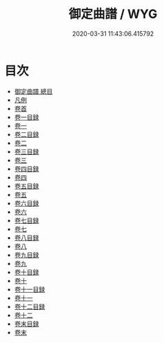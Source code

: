 #+TITLE: 御定曲譜 / WYG
#+DATE: 2020-03-31 11:43:06.415792
* 目次
 - [[file:KR4j0089_000.txt::000-1a][御定曲譜 總目]]
 - [[file:KR4j0089_000.txt::000-5a][凡例]]
 - [[file:KR4j0089_001.txt::001-1a][卷首]]
 - [[file:KR4j0089_002.txt::002-1a][卷一目録]]
 - [[file:KR4j0089_003.txt::003-1a][卷一]]
 - [[file:KR4j0089_004.txt::004-1a][卷二目録]]
 - [[file:KR4j0089_005.txt::005-1a][卷二]]
 - [[file:KR4j0089_006.txt::006-1a][卷三目録]]
 - [[file:KR4j0089_007.txt::007-1a][卷三]]
 - [[file:KR4j0089_008.txt::008-1a][卷四目録]]
 - [[file:KR4j0089_009.txt::009-1a][卷四]]
 - [[file:KR4j0089_010.txt::010-1a][卷五目録]]
 - [[file:KR4j0089_011.txt::011-1a][卷五]]
 - [[file:KR4j0089_012.txt::012-1a][卷六目録]]
 - [[file:KR4j0089_013.txt::013-1a][卷六]]
 - [[file:KR4j0089_014.txt::014-1a][卷七目録]]
 - [[file:KR4j0089_015.txt::015-1a][卷七]]
 - [[file:KR4j0089_016.txt::016-1a][卷八目録]]
 - [[file:KR4j0089_017.txt::017-1a][卷八]]
 - [[file:KR4j0089_018.txt::018-1a][卷九目録]]
 - [[file:KR4j0089_019.txt::019-1a][卷九]]
 - [[file:KR4j0089_020.txt::020-1a][卷十目録]]
 - [[file:KR4j0089_021.txt::021-1a][卷十]]
 - [[file:KR4j0089_022.txt::022-1a][卷十一目録]]
 - [[file:KR4j0089_023.txt::023-1a][卷十一]]
 - [[file:KR4j0089_024.txt::024-1a][卷十二目録]]
 - [[file:KR4j0089_025.txt::025-1a][卷十二]]
 - [[file:KR4j0089_026.txt::026-1a][卷末目録]]
 - [[file:KR4j0089_027.txt::027-1a][卷末]]
